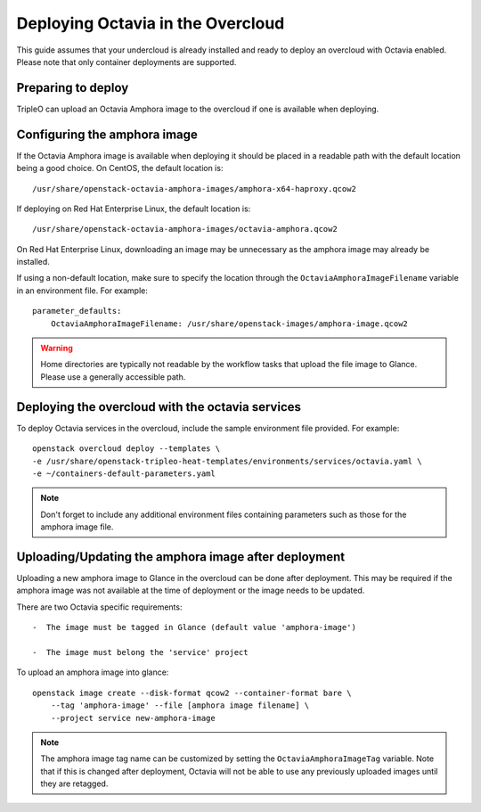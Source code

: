 .. _deploy-octavia:

Deploying Octavia in the Overcloud
==================================

This guide assumes that your undercloud is already installed and ready to
deploy an overcloud with Octavia enabled. Please note that only container
deployments are supported.

Preparing to deploy
-------------------

TripleO can upload an Octavia Amphora image to the overcloud if one is
available when deploying.

Configuring the amphora image
-----------------------------

If the Octavia Amphora image is available when deploying it should be placed
in a readable path with the default location being a good choice. On CentOS,
the default location is::

   /usr/share/openstack-octavia-amphora-images/amphora-x64-haproxy.qcow2

If deploying on Red Hat Enterprise Linux, the default location is::

   /usr/share/openstack-octavia-amphora-images/octavia-amphora.qcow2

On Red Hat Enterprise Linux, downloading an image may be unnecessary as the
amphora image may already be installed.

If using a non-default location, make sure to specify the location through the
``OctaviaAmphoraImageFilename`` variable in an environment file. For example::

    parameter_defaults:
        OctaviaAmphoraImageFilename: /usr/share/openstack-images/amphora-image.qcow2

.. warning:: Home directories are typically not readable by the workflow
             tasks that upload the file image to Glance. Please use a generally
             accessible path.

Deploying the overcloud with the octavia services
-------------------------------------------------

To deploy Octavia services in the overcloud, include the sample environment
file provided. For example::

    openstack overcloud deploy --templates \
    -e /usr/share/openstack-tripleo-heat-templates/environments/services/octavia.yaml \
    -e ~/containers-default-parameters.yaml

.. note:: Don't forget to include any additional environment files containing
          parameters such as those for the amphora image file.

Uploading/Updating the amphora image after deployment
-----------------------------------------------------

Uploading a new amphora image to Glance in the overcloud can be done after
deployment. This may be required if the amphora image was not available at the
time of deployment or the image needs to be updated.

There are two Octavia specific requirements::

 -  The image must be tagged in Glance (default value 'amphora-image')

 -  The image must belong the 'service' project

To upload an amphora image into glance::

    openstack image create --disk-format qcow2 --container-format bare \
        --tag 'amphora-image' --file [amphora image filename] \
        --project service new-amphora-image

.. note:: The amphora image tag name can be customized by setting the
          ``OctaviaAmphoraImageTag`` variable. Note that if this is changed
          after deployment, Octavia will not be able to use any previously
          uploaded images until they are retagged.
